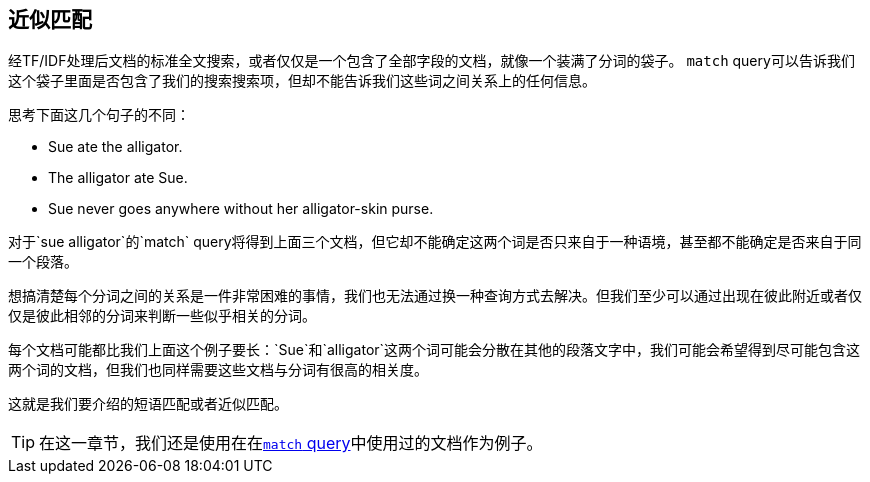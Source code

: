 == 近似匹配

经TF/IDF处理后文档的标准全文搜索，或者仅仅是一个包含了全部字段的文档，就像一个装满了分词的袋子。((("proximity matching"))) `match` query可以告诉我们这个袋子里面是否包含了我们的搜索搜索项，但却不能告诉我们这些词之间关系上的任何信息。


思考下面这几个句子的不同：

* Sue ate the alligator.
* The alligator ate Sue.
* Sue never goes anywhere without her alligator-skin purse.

对于`sue alligator`的`match` query将得到上面三个文档，但它却不能确定这两个词是否只来自于一种语境，甚至都不能确定是否来自于同一个段落。

想搞清楚每个分词之间的关系是一件非常困难的事情，我们也无法通过换一种查询方式去解决。但我们至少可以通过出现在彼此附近或者仅仅是彼此相邻的分词来判断一些似乎相关的分词。

每个文档可能都比我们上面这个例子要长：`Sue`和`alligator`这两个词可能会分散在其他的段落文字中，我们可能会希望得到尽可能包含这两个词的文档，但我们也同样需要这些文档与分词有很高的相关度。

这就是我们要介绍的短语匹配或者近似匹配。

[TIP]
==================================================

在这一章节，我们还是使用在在<<match-test-data,`match` query>>中使用过的文档作为例子。

==================================================
